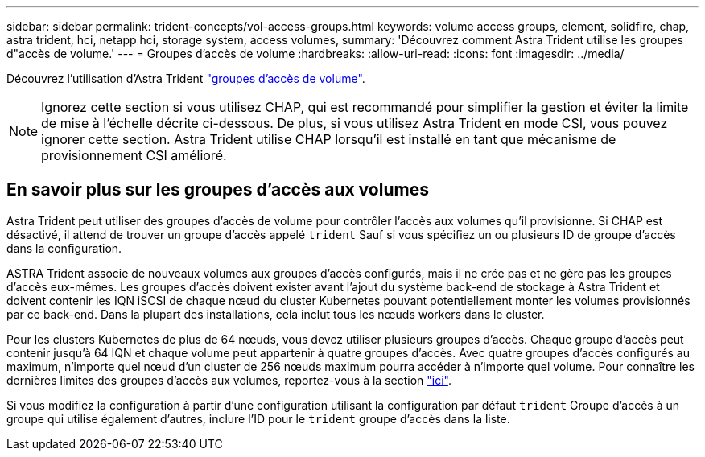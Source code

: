 ---
sidebar: sidebar 
permalink: trident-concepts/vol-access-groups.html 
keywords: volume access groups, element, solidfire, chap, astra trident, hci, netapp hci, storage system, access volumes, 
summary: 'Découvrez comment Astra Trident utilise les groupes d"accès de volume.' 
---
= Groupes d'accès de volume
:hardbreaks:
:allow-uri-read: 
:icons: font
:imagesdir: ../media/


[role="lead"]
Découvrez l'utilisation d'Astra Trident https://docs.netapp.com/us-en/element-software/concepts/concept_solidfire_concepts_volume_access_groups.html["groupes d'accès de volume"^].


NOTE: Ignorez cette section si vous utilisez CHAP, qui est recommandé pour simplifier la gestion et éviter la limite de mise à l'échelle décrite ci-dessous. De plus, si vous utilisez Astra Trident en mode CSI, vous pouvez ignorer cette section. Astra Trident utilise CHAP lorsqu'il est installé en tant que mécanisme de provisionnement CSI amélioré.



== En savoir plus sur les groupes d'accès aux volumes

Astra Trident peut utiliser des groupes d'accès de volume pour contrôler l'accès aux volumes qu'il provisionne. Si CHAP est désactivé, il attend de trouver un groupe d'accès appelé `trident` Sauf si vous spécifiez un ou plusieurs ID de groupe d'accès dans la configuration.

ASTRA Trident associe de nouveaux volumes aux groupes d'accès configurés, mais il ne crée pas et ne gère pas les groupes d'accès eux-mêmes. Les groupes d'accès doivent exister avant l'ajout du système back-end de stockage à Astra Trident et doivent contenir les IQN iSCSI de chaque nœud du cluster Kubernetes pouvant potentiellement monter les volumes provisionnés par ce back-end. Dans la plupart des installations, cela inclut tous les nœuds workers dans le cluster.

Pour les clusters Kubernetes de plus de 64 nœuds, vous devez utiliser plusieurs groupes d'accès. Chaque groupe d'accès peut contenir jusqu'à 64 IQN et chaque volume peut appartenir à quatre groupes d'accès. Avec quatre groupes d'accès configurés au maximum, n'importe quel nœud d'un cluster de 256 nœuds maximum pourra accéder à n'importe quel volume. Pour connaître les dernières limites des groupes d'accès aux volumes, reportez-vous à la section https://docs.netapp.com/us-en/element-software/concepts/concept_solidfire_concepts_volume_access_groups.html["ici"^].

Si vous modifiez la configuration à partir d'une configuration utilisant la configuration par défaut `trident` Groupe d'accès à un groupe qui utilise également d'autres, inclure l'ID pour le `trident` groupe d'accès dans la liste.
